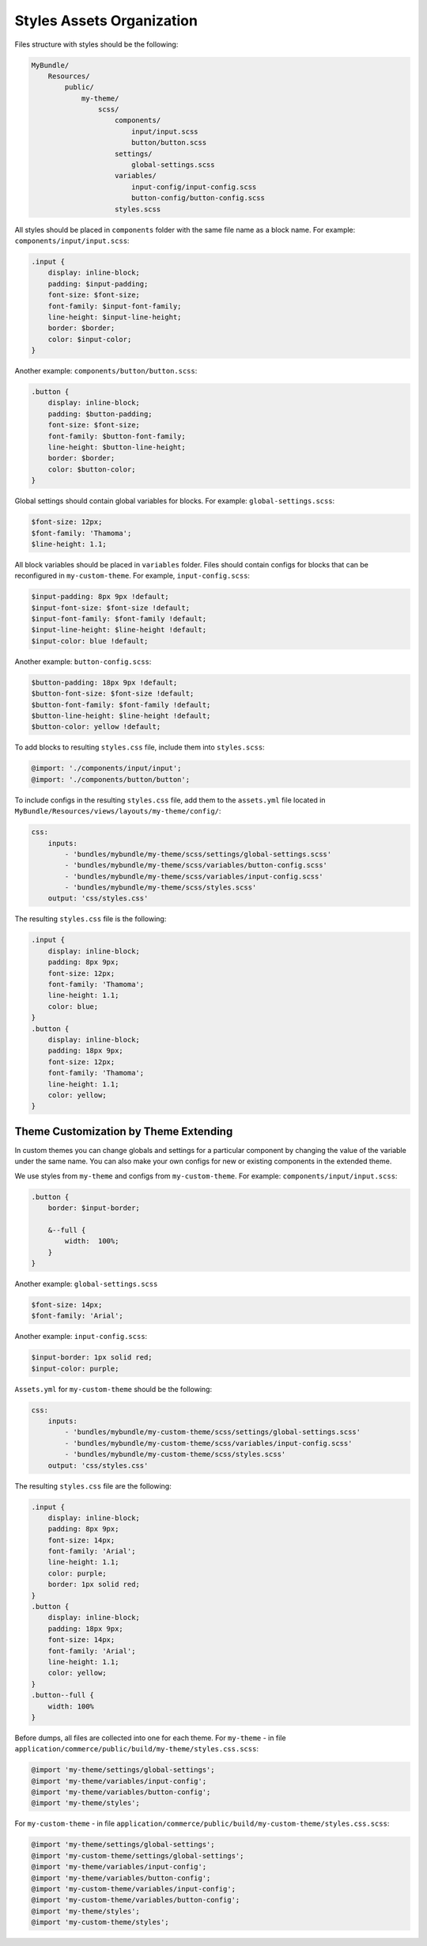 Styles Assets Organization
==========================

Files structure with styles should be the following:

.. code-block:: none


    MyBundle/
        Resources/
            public/
                my-theme/
                    scss/
                        components/
                            input/input.scss
                            button/button.scss
                        settings/
                            global-settings.scss
                        variables/
                            input-config/input-config.scss
                            button-config/button-config.scss
                        styles.scss

All styles should be placed in ``components`` folder with the same file name as a block name. For example: ``components/input/input.scss``:

.. code-block:: none


   .input {
       display: inline-block;
       padding: $input-padding;
       font-size: $font-size;
       font-family: $input-font-family;
       line-height: $input-line-height;
       border: $border;
       color: $input-color;
   }

Another example: ``components/button/button.scss``:

.. code-block:: none


   .button {
       display: inline-block;
       padding: $button-padding;
       font-size: $font-size;
       font-family: $button-font-family;
       line-height: $button-line-height;
       border: $border;
       color: $button-color;
   }

Global settings should contain global variables for blocks. For example: ``global-settings.scss``:

.. code-block:: css


   $font-size: 12px;
   $font-family: 'Thamoma';
   $line-height: 1.1;

All block variables should be placed in ``variables`` folder. Files should contain configs for blocks that can be reconfigured in ``my-custom-theme``.
For example, ``input-config.scss``:

.. code-block:: css


   $input-padding: 8px 9px !default;
   $input-font-size: $font-size !default;
   $input-font-family: $font-family !default;
   $input-line-height: $line-height !default;
   $input-color: blue !default;

Another example: ``button-config.scss``:

.. code-block:: css


   $button-padding: 18px 9px !default;
   $button-font-size: $font-size !default;
   $button-font-family: $font-family !default;
   $button-line-height: $line-height !default;
   $button-color: yellow !default;

To add blocks to resulting ``styles.css`` file, include them into ``styles.scss``:

.. code-block:: none


   @import: './components/input/input';
   @import: './components/button/button';

To include configs in the resulting ``styles.css`` file, add them  to the ``assets.yml`` file located in ``MyBundle/Resources/views/layouts/my-theme/config/``:

.. code-block:: yaml


   css:
       inputs:
           - 'bundles/mybundle/my-theme/scss/settings/global-settings.scss'
           - 'bundles/mybundle/my-theme/scss/variables/button-config.scss'
           - 'bundles/mybundle/my-theme/scss/variables/input-config.scss'
           - 'bundles/mybundle/my-theme/scss/styles.scss'
       output: 'css/styles.css'

The resulting ``styles.css`` file is the following:

.. code-block:: css


   .input {
       display: inline-block;
       padding: 8px 9px;
       font-size: 12px;
       font-family: 'Thamoma';
       line-height: 1.1;
       color: blue;
   }
   .button {
       display: inline-block;
       padding: 18px 9px;
       font-size: 12px;
       font-family: 'Thamoma';
       line-height: 1.1;
       color: yellow;
   }

Theme Customization by Theme Extending
--------------------------------------

In custom themes you can change globals and settings for a particular component by changing the value of the variable under the same name. You can also make your own configs for new or existing components in the extended theme.

We use styles from ``my-theme`` and configs from ``my-custom-theme``. For example: ``components/input/input.scss``:

.. code-block:: none


      .button {
          border: $input-border;

          &--full {
              width:  100%;
          }
      }

Another example: ``global-settings.scss``

.. code-block:: css


   $font-size: 14px;
   $font-family: 'Arial';

Another example: ``input-config.scss``:

.. code-block:: css


   $input-border: 1px solid red;
   $input-color: purple;


``Assets.yml`` for ``my-custom-theme`` should be the following:

.. code-block:: css


   css:
       inputs:
           - 'bundles/mybundle/my-custom-theme/scss/settings/global-settings.scss'
           - 'bundles/mybundle/my-custom-theme/scss/variables/input-config.scss'
           - 'bundles/mybundle/my-custom-theme/scss/styles.scss'
       output: 'css/styles.css'

The resulting ``styles.css`` file are the following:

.. code-block:: css


   .input {
       display: inline-block;
       padding: 8px 9px;
       font-size: 14px;
       font-family: 'Arial';
       line-height: 1.1;
       color: purple;
       border: 1px solid red;
   }
   .button {
       display: inline-block;
       padding: 18px 9px;
       font-size: 14px;
       font-family: 'Arial';
       line-height: 1.1;
       color: yellow;
   }
   .button--full {
       width: 100%
   }

Before dumps, all files are collected into one for each theme. For ``my-theme`` - in file ``application/commerce/public/build/my-theme/styles.css.scss``:

.. code-block:: css


   @import 'my-theme/settings/global-settings';
   @import 'my-theme/variables/input-config';
   @import 'my-theme/variables/button-config';
   @import 'my-theme/styles';

For ``my-custom-theme`` - in file ``application/commerce/public/build/my-custom-theme/styles.css.scss``:

.. code-block:: css


   @import 'my-theme/settings/global-settings';
   @import 'my-custom-theme/settings/global-settings';
   @import 'my-theme/variables/input-config';
   @import 'my-theme/variables/button-config';
   @import 'my-custom-theme/variables/input-config';
   @import 'my-custom-theme/variables/button-config';
   @import 'my-theme/styles';
   @import 'my-custom-theme/styles';

